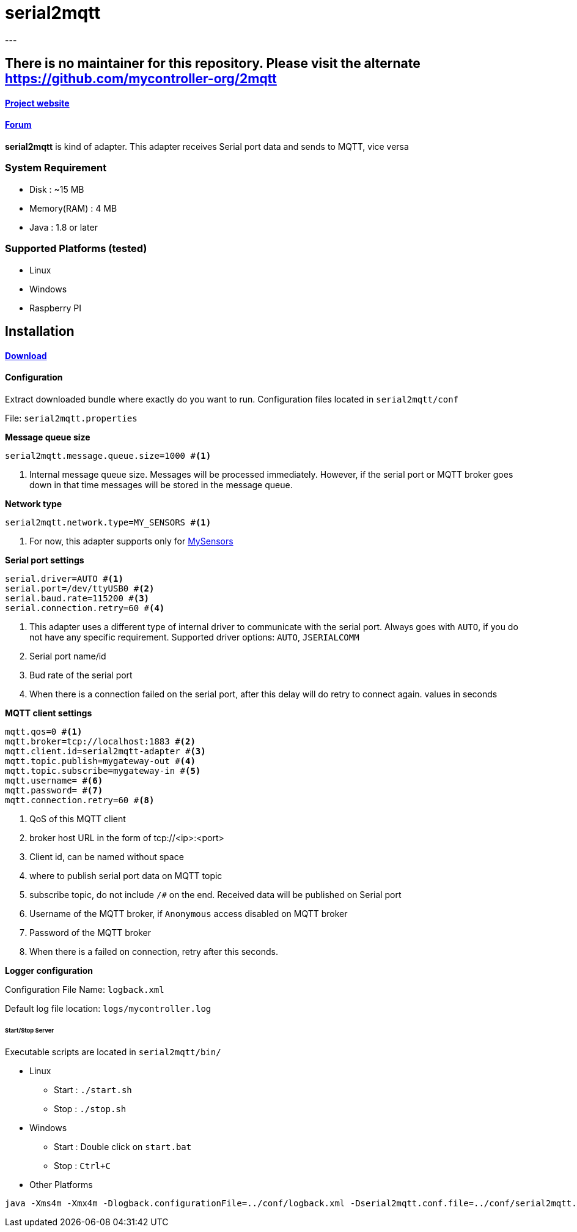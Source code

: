 = serial2mqtt
---

== There is no maintainer for this repository. Please visit the alternate https://github.com/mycontroller-org/2mqtt

==== link:http://www.mycontroller.org[Project website]
==== link:http://forum.mycontroller.org[Forum]

*serial2mqtt* is kind of adapter. This adapter receives Serial port data and sends to MQTT, vice versa

=== System Requirement

  * Disk        : ~15 MB
  * Memory(RAM) : 4 MB
  * Java        : 1.8 or later

=== Supported Platforms (tested)

- Linux
- Windows
- Raspberry PI

== Installation
==== link:https://github.com/mycontroller-org/serial2mqtt/releases[Download]

==== Configuration

Extract downloaded bundle where exactly do you want to run. Configuration files located in `serial2mqtt/conf`

File: `serial2mqtt.properties`

*Message queue size*

----
serial2mqtt.message.queue.size=1000 #<1>
----

<1> Internal message queue size. Messages will be processed immediately. However, if the serial port or MQTT broker goes down in that time messages will be stored in the message queue.


*Network type*

----
serial2mqtt.network.type=MY_SENSORS #<1>
----

<1> For now, this adapter supports only for link:https://www.mysensors.org/[MySensors]

*Serial port settings*

----
serial.driver=AUTO #<1>
serial.port=/dev/ttyUSB0 #<2>
serial.baud.rate=115200 #<3>
serial.connection.retry=60 #<4>
----

<1> This adapter uses a different type of internal driver to communicate with the serial port. Always goes with `AUTO`, if you do not have any specific requirement. Supported driver options: `AUTO`, `JSERIALCOMM`
<2> Serial port name/id
<3> Bud rate of the serial port
<4> When there is a connection failed on the serial port, after this delay will do retry to connect again. values in seconds

*MQTT client settings*

----
mqtt.qos=0 #<1>
mqtt.broker=tcp://localhost:1883 #<2>
mqtt.client.id=serial2mqtt-adapter #<3>
mqtt.topic.publish=mygateway-out #<4>
mqtt.topic.subscribe=mygateway-in #<5>
mqtt.username= #<6>
mqtt.password= #<7>
mqtt.connection.retry=60 #<8>
----

<1> QoS of this MQTT client
<2> broker host URL in the form of tcp://<ip>:<port>
<3> Client id, can be named without space
<4> where to publish serial port data on MQTT topic
<5> subscribe topic, do not include `/#` on the end. Received data will be published on Serial port
<6> Username of the MQTT broker, if `Anonymous` access disabled on MQTT broker
<7> Password of the MQTT broker
<8> When there is a failed on connection, retry after this seconds.

*Logger configuration*

Configuration File Name: `logback.xml`

Default log file location: `logs/mycontroller.log`

====== Start/Stop Server
Executable scripts are located in `serial2mqtt/bin/`

* Linux
    - Start : `./start.sh`
    - Stop  : `./stop.sh`

* Windows
    - Start : Double click on `start.bat`
    - Stop  : `Ctrl+C`

* Other Platforms

```
java -Xms4m -Xmx4m -Dlogback.configurationFile=../conf/logback.xml -Dserial2mqtt.conf.file=../conf/serial2mqtt.properties -cp "../lib/*" org.mycontroller.serial2mqtt.StartService
```
